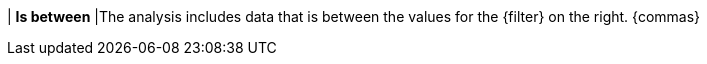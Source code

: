 | *Is between*
|The analysis includes data that is between the values for the {filter} on the right. {commas}
